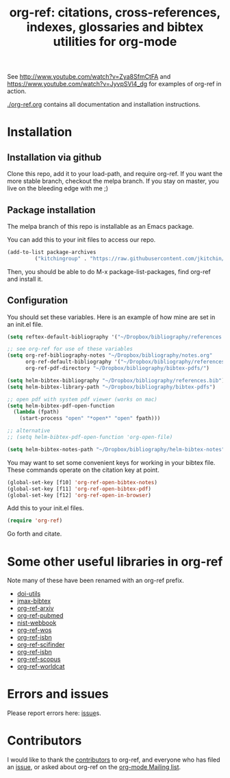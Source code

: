 # -*- org-edit-src-content-indentation: 0; -*-
#+TITLE: org-ref: citations, cross-references, indexes, glossaries and bibtex utilities for org-mode

#+BEGIN_HTML
<a href="https://travis-ci.org/jkitchin/org-ref"><img src="https://travis-ci.org/jkitchin/org-ref.svg?branch=master"></a>
#+END_HTML

See http://www.youtube.com/watch?v=Zya8SfmCtFA and https://www.youtube.com/watch?v=JyvpSVl4_dg for examples of org-ref in action.

[[./org-ref.org]] contains all documentation and installation instructions.


* Installation
** Installation via github
Clone this repo, add it to your load-path, and require org-ref. If you want the more stable branch, checkout the melpa branch. If you stay on master, you live on the bleeding edge with me ;)

** Package installation

The melpa branch of this repo is installable as an Emacs package.

You can add this to your init files to access our repo.

#+BEGIN_SRC emacs-lisp
(add-to-list package-archives
	     ("kitchingroup" . "https://raw.githubusercontent.com/jkitchin/melpa/kitchingroup/packages/") t)
#+END_SRC

Then, you should be able to do M-x package-list-packages, find org-ref and install it.

** Configuration
You should set these variables. Here is an example of how mine are set in an init.el file.
#+BEGIN_SRC emacs-lisp
(setq reftex-default-bibliography '("~/Dropbox/bibliography/references.bib"))

;; see org-ref for use of these variables
(setq org-ref-bibliography-notes "~/Dropbox/bibliography/notes.org"
      org-ref-default-bibliography '("~/Dropbox/bibliography/references.bib")
      org-ref-pdf-directory "~/Dropbox/bibliography/bibtex-pdfs/")

(setq helm-bibtex-bibliography "~/Dropbox/bibliography/references.bib")
(setq helm-bibtex-library-path "~/Dropbox/bibliography/bibtex-pdfs")

;; open pdf with system pdf viewer (works on mac)
(setq helm-bibtex-pdf-open-function
  (lambda (fpath)
    (start-process "open" "*open*" "open" fpath)))

;; alternative
;; (setq helm-bibtex-pdf-open-function 'org-open-file)

(setq helm-bibtex-notes-path "~/Dropbox/bibliography/helm-bibtex-notes")
#+END_SRC
You may want to set some convenient keys for working in your bibtex file. These commands operate on the citation key at point.

#+BEGIN_SRC emacs-lisp
(global-set-key [f10] 'org-ref-open-bibtex-notes)
(global-set-key [f11] 'org-ref-open-bibtex-pdf)
(global-set-key [f12] 'org-ref-open-in-browser)
#+END_SRC

Add this to your init.el files.
#+BEGIN_SRC emacs-lisp
(require 'org-ref)
#+END_SRC

Go forth and citate.

* Some other useful libraries in org-ref
Note many of these have been renamed with an org-ref prefix.

- [[./doi-utils.el][doi-utils]]
- [[./jmax-bibtex.el][jmax-bibtex]]
- [[./org-ref-arxiv.el][org-ref-arxiv]]
- [[./org-ref-pubmed.el][org-ref-pubmed]]
- [[./nist-webbook.el][nist-webbook]]
- [[./org-ref-wos.el][org-ref-wos]]
- [[./org-ref-isbn.el][org-ref-isbn]]
- [[./org-ref-scifinder.el][org-ref-scifinder]]
- [[./org-ref-isbn.el][org-ref-isbn]]
- [[./org-ref-scopus.el][org-ref-scopus]]
- [[./org-ref-worldcat.el][org-ref-worldcat]]


* Errors and issues
Please report errors here:  [[https://github.com/jkitchin/org-ref/issues][issue]]s.

* Contributors
I would like to thank the [[https://github.com/jkitchin/org-ref/graphs/contributors][contributors]] to org-ref, and everyone who has filed an [[https://github.com/jkitchin/org-ref/issues][issue]], or asked about org-ref on the [[http://orgmode.org/community.html][org-mode Mailing list]].

